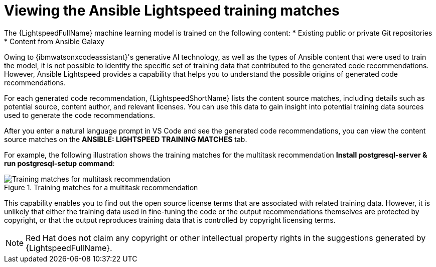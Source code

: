 :_content-type: PROCEDURE

[id="view-training-matches_{context}"]

= Viewing the Ansible Lightspeed training matches

The {LightspeedFullName} machine learning model is trained on the following content:
* Existing public or private Git repositories 
* Content from Ansible Galaxy

Owing to {ibmwatsonxcodeassistant}'s generative AI technology, as well as the types of Ansible content that were used to train the model, it is not possible to identify the specific set of training data that contributed to the generated code recommendations. However, Ansible Lightspeed provides a capability that helps you to understand the possible origins of generated code recommendations. 


For each generated code recommendation, {LightspeedShortName} lists the content source matches, including details such as potential source, content author, and relevant licenses. You can use this data to gain insight into potential training data sources used to generate the code recommendations.

After you enter a natural language prompt in VS Code and see the generated code recommendations, you can view the content source matches on the *ANSIBLE: LIGHTSPEED TRAINING MATCHES* tab.

For example, the following illustration shows the training matches for the multitask recommendation *Install postgresql-server & run postgresql-setup command*:

.Training matches for a multitask recommendation
image::lightspeed-multitask-content-matches.png[Training matches for multitask recommendation]

This capability enables you to find out the open source license terms that are associated with related training data. However, it is unlikely that either the training data used in fine-tuning the code or the output recommendations themselves are protected by copyright, or that the output reproduces training data that is controlled by copyright licensing terms.

NOTE: Red Hat does not claim any copyright or other intellectual property rights in the suggestions generated by {LightspeedFullName}.

